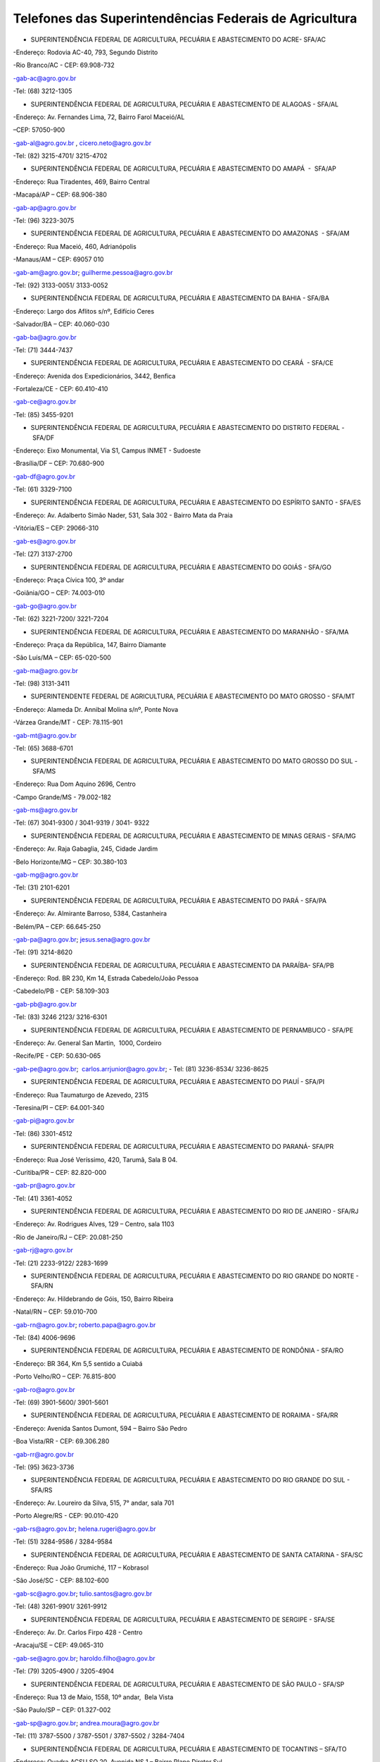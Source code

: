 .. role:: blue

Telefones das Superintendências Federais de Agricultura
========
- :blue:`SUPERINTENDÊNCIA FEDERAL DE AGRICULTURA, PECUÁRIA E ABASTECIMENTO DO ACRE- SFA/AC`

-Endereço: Rodovia AC-40, 793, Segundo Distrito 

-Rio Branco/AC - CEP: 69.908-732

-gab-ac@agro.gov.br 

-Tel: (68) 3212-1305

- SUPERINTENDÊNCIA FEDERAL DE AGRICULTURA, PECUÁRIA E ABASTECIMENTO DE ALAGOAS - SFA/AL

-Endereço: Av. Fernandes Lima, 72, Bairro Farol Maceió/AL

–CEP: 57050-900

-gab-al@agro.gov.br , cicero.neto@agro.gov.br

-Tel: (82) 3215-4701/ 3215-4702

- SUPERINTENDÊNCIA FEDERAL DE AGRICULTURA, PECUÁRIA E ABASTECIMENTO DO AMAPÁ  -  SFA/AP 

-Endereço: Rua Tiradentes, 469, Bairro Central 

-Macapá/AP – CEP: 68.906-380

-gab-ap@agro.gov.br 

-Tel: (96) 3223-3075

	
- SUPERINTENDÊNCIA FEDERAL DE AGRICULTURA, PECUÁRIA E ABASTECIMENTO DO AMAZONAS  - SFA/AM

-Endereço: Rua Maceió, 460, Adrianópolis

-Manaus/AM – CEP: 69057 010 

-gab-am@agro.gov.br; guilherme.pessoa@agro.gov.br

-Tel: (92) 3133-0051/ 3133-0052


- SUPERINTENDÊNCIA FEDERAL DE AGRICULTURA, PECUÁRIA E ABASTECIMENTO DA BAHIA - SFA/BA  

-Endereço: Largo dos Aflitos s/nº, Edifício Ceres 

-Salvador/BA – CEP: 40.060-030 

-gab-ba@agro.gov.br 

-Tel: (71) 3444-7437

- SUPERINTENDÊNCIA FEDERAL DE AGRICULTURA, PECUÁRIA E ABASTECIMENTO DO CEARÁ  - SFA/CE

-Endereço: Avenida dos Expedicionários, 3442, Benfica

-Fortaleza/CE - CEP: 60.410-410

-gab-ce@agro.gov.br 

-Tel: (85) 3455-9201

- SUPERINTENDÊNCIA FEDERAL DE AGRICULTURA, PECUÁRIA E ABASTECIMENTO DO DISTRITO FEDERAL - SFA/DF
	
-Endereço: Eixo Monumental, Via S1, Campus INMET - Sudoeste

-Brasília/DF – CEP: 70.680-900

-gab-df@agro.gov.br 

-Tel: (61) 3329-7100

- SUPERINTENDÊNCIA FEDERAL DE AGRICULTURA, PECUÁRIA E ABASTECIMENTO DO ESPÍRITO SANTO - SFA/ES

-Endereço: Av. Adalberto Simão Nader, 531, Sala 302 - Bairro Mata da Praia

-Vitória/ES – CEP: 29066-310 

-gab-es@agro.gov.br 

-Tel: (27) 3137-2700


- SUPERINTENDÊNCIA FEDERAL DE AGRICULTURA, PECUÁRIA E ABASTECIMENTO DO GOIÁS - SFA/GO 

-Endereço: Praça Cívica 100, 3º andar

-Goiânia/GO – CEP: 74.003-010 

-gab-go@agro.gov.br 

-Tel: (62) 3221-7200/ 3221-7204

- SUPERINTENDÊNCIA FEDERAL DE AGRICULTURA, PECUÁRIA E ABASTECIMENTO DO MARANHÃO - SFA/MA

-Endereço: Praça da República, 147, Bairro Diamante 

-São Luís/MA – CEP: 65-020-500 

-gab-ma@agro.gov.br   

-Tel: (98) 3131-3411


- SUPERINTENDENTE FEDERAL DE AGRICULTURA, PECUÁRIA E ABASTECIMENTO DO MATO GROSSO - SFA/MT

-Endereço: Alameda Dr. Annibal Molina s/nº, Ponte Nova

-Várzea Grande/MT - CEP: 78.115-901

-gab-mt@agro.gov.br 

-Tel: (65) 3688-6701


- SUPERINTENDÊNCIA FEDERAL DE AGRICULTURA, PECUÁRIA E ABASTECIMENTO DO MATO GROSSO DO SUL - SFA/MS 

-Endereço: Rua Dom Aquino 2696, Centro 

-Campo Grande/MS - 79.002-182 

-gab-ms@agro.gov.br 

-Tel: (67) 3041-9300 / 3041-9319 / 3041- 9322


- SUPERINTENDÊNCIA FEDERAL DE AGRICULTURA, PECUÁRIA E ABASTECIMENTO DE MINAS GERAIS - SFA/MG 

-Endereço: Av. Raja Gabaglia, 245, Cidade Jardim 

-Belo Horizonte/MG – CEP: 30.380-103 

-gab-mg@agro.gov.br  

-Tel: (31) 2101-6201

- SUPERINTENDÊNCIA FEDERAL DE AGRICULTURA, PECUÁRIA E ABASTECIMENTO DO PARÁ - SFA/PA  

-Endereço: Av. Almirante Barroso, 5384, Castanheira  

-Belém/PA – CEP: 66.645-250 

-gab-pa@agro.gov.br; jesus.sena@agro.gov.br  

-Tel: (91) 3214-8620

- SUPERINTENDÊNCIA FEDERAL DE AGRICULTURA, PECUÁRIA E ABASTECIMENTO DA PARAÍBA- SFA/PB 

-Endereço: Rod. BR 230, Km 14, Estrada Cabedelo/João Pessoa

-Cabedelo/PB - CEP: 58.109-303 

-gab-pb@agro.gov.br 

-Tel: (83) 3246 2123/ 3216-6301

- SUPERINTENDÊNCIA FEDERAL DE AGRICULTURA, PECUÁRIA E ABASTECIMENTO DE PERNAMBUCO - SFA/PE 

-Endereço: Av. General San Martin,  1000, Cordeiro

-Recife/PE - CEP: 50.630-065

-gab-pe@agro.gov.br;  carlos.arrjunior@agro.gov.br; 
-
Tel: (81) 3236-8534/ 3236-8625

- SUPERINTENDÊNCIA FEDERAL DE AGRICULTURA, PECUÁRIA E ABASTECIMENTO DO PIAUÍ - SFA/PI 

-Endereço: Rua Taumaturgo de Azevedo, 2315  

-Teresina/PI – CEP: 64.001-340 

-gab-pi@agro.gov.br  

-Tel: (86) 3301-4512

- SUPERINTENDÊNCIA FEDERAL DE AGRICULTURA, PECUÁRIA E ABASTECIMENTO DO PARANÁ- SFA/PR

-Endereço: Rua José Veríssimo, 420, Tarumã, Sala B 04.  

-Curitiba/PR – CEP: 82.820-000 

-gab-pr@agro.gov.br

-Tel: (41) 3361-4052

- SUPERINTENDÊNCIA FEDERAL DE AGRICULTURA, PECUÁRIA E ABASTECIMENTO DO RIO DE JANEIRO - SFA/RJ 

-Endereço: Av. Rodrigues Alves, 129 – Centro, sala 1103 

-Rio de Janeiro/RJ – CEP: 20.081-250 

-gab-rj@agro.gov.br 

-Tel: (21) 2233-9122/ 2283-1699

- SUPERINTENDÊNCIA FEDERAL DE AGRICULTURA, PECUÁRIA E ABASTECIMENTO DO RIO GRANDE DO NORTE - SFA/RN 

-Endereço: Av. Hildebrando de Góis, 150, Bairro Ribeira 

-Natal/RN – CEP: 59.010-700 

-gab-rn@agro.gov.br; roberto.papa@agro.gov.br 

-Tel: (84) 4006-9696

- SUPERINTENDÊNCIA FEDERAL DE AGRICULTURA, PECUÁRIA E ABASTECIMENTO DE RONDÔNIA - SFA/RO 

-Endereço: BR 364, Km 5,5 sentido a Cuiabá 

-Porto Velho/RO – CEP: 76.815-800 

-gab-ro@agro.gov.br 

-Tel: (69) 3901-5600/ 3901-5601


- SUPERINTENDÊNCIA FEDERAL DE AGRICULTURA, PECUÁRIA E ABASTECIMENTO DE RORAIMA - SFA/RR 

-Endereço: Avenida Santos Dumont, 594 – Bairro São Pedro 

-Boa Vista/RR - CEP: 69.306.280 

-gab-rr@agro.gov.br

-Tel: (95) 3623-3736

- SUPERINTENDÊNCIA FEDERAL DE AGRICULTURA, PECUÁRIA E ABASTECIMENTO DO RIO GRANDE DO SUL - SFA/RS 

-Endereço: Av. Loureiro da Silva, 515, 7° andar, sala 701 

-Porto Alegre/RS - CEP: 90.010-420 

-gab-rs@agro.gov.br; helena.rugeri@agro.gov.br 

-Tel: (51) 3284-9586 / 3284-9584

- SUPERINTENDÊNCIA FEDERAL DE AGRICULTURA, PECUÁRIA E ABASTECIMENTO DE SANTA CATARINA - SFA/SC 

-Endereço: Rua João Grumiché, 117 – Kobrasol 

-São José/SC - CEP: 88.102-600 

-gab-sc@agro.gov.br; tulio.santos@agro.gov.br 

-Tel: (48) 3261-9901/ 3261-9912

- SUPERINTENDÊNCIA FEDERAL DE AGRICULTURA, PECUÁRIA E ABASTECIMENTO DE SERGIPE - SFA/SE 

-Endereço: Av. Dr. Carlos Firpo 428 - Centro 

-Aracaju/SE – CEP: 49.065-310 

-gab-se@agro.gov.br; haroldo.filho@agro.gov.br 

-Tel: (79) 3205-4900 / 3205-4904

- SUPERINTENDÊNCIA FEDERAL DE AGRICULTURA, PECUÁRIA E ABASTECIMENTO DE SÃO PAULO - SFA/SP 

-Endereço: Rua 13 de Maio, 1558, 10º andar,  Bela Vista 

-São Paulo/SP – CEP: 01.327-002  

-gab-sp@agro.gov.br; andrea.moura@agro.gov.br 

-Tel: (11) 3787-5500 / 3787-5501 / 3787-5502 / 3284-7404

- SUPERINTENDÊNCIA FEDERAL DE AGRICULTURA, PECUÁRIA E ABASTECIMENTO DE TOCANTINS – SFA/TO

-Endereço: Quadra ACSU SO 20, Avenida NS 1 – Bairro Plano Diretor Sul

-Palmas/TO – CEP: 77.015-202

-Gab-to@agro.gov.br; rodrig.guerra@agro.gov.br

-Tel: (63) 3219-4323

